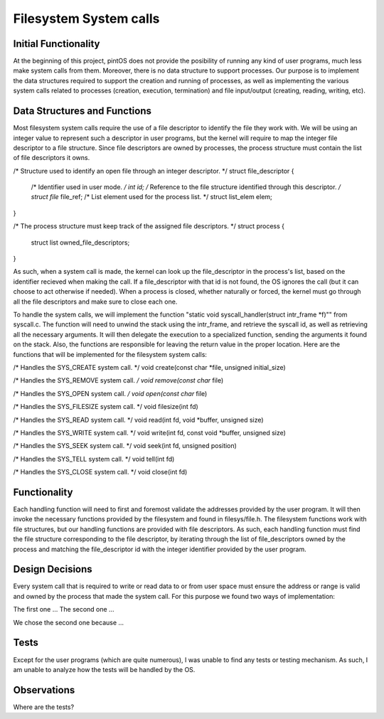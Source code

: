 Filesystem System calls
=======================

Initial Functionality
---------------------
At the beginning of this project, pintOS does not provide the posibility of running any kind of user programs, much less make system calls from them. Moreover, there is no data structure to support processes. Our purpose is to implement the data structures required to support the creation and running of processes, as well as implementing the various system calls related to processes (creation, execution, termination) and file input/output (creating, reading, writing, etc).

Data Structures and Functions
------------------------------
Most filesystem system calls require the use of a file descriptor to identify the file they work with. We will be using an integer value to represent such a descriptor in user programs, but the kernel will require to map the integer file descriptor to a file structure. Since file descriptors are owned by processes, the process structure must contain the list of file descriptors it owns.

/* Structure used to identify an open file through an integer descriptor. */
struct file_descriptor {
	/* Identifier used in user mode. */
	int id;
	/* Reference to the file structure identified through this descriptor. */
	struct file* file_ref;
	/* List element used for the process list. */
	struct list_elem elem;
}

/* The process structure must keep track of the assigned file descriptors. */
struct process {
	struct list owned_file_descriptors;
}

As such, when a system call is made, the kernel can look up the file_descriptor in the process's list, based on the identifier recieved when making the call. If a file_descriptor with that id is not found, the OS ignores the call (but it can choose to act otherwise if needed).
When a process is closed, whether naturally or forced, the kernel must go through all the file descriptors and make sure to close each one.

To handle the system calls, we will implement the function "static void syscall_handler(struct intr_frame *f)"" from syscall.c. The function will need to unwind the stack using the intr_frame, and retrieve the syscall id, as well as retrieving all the necessary arguments. It will then delegate the execution to a specialized function, sending the arguments it found on the stack. Also, the functions are responsible for leaving the return value in the proper location. Here are the functions that will be implemented for the filesystem system calls:

/* Handles the SYS_CREATE system call. */
void create(const char *file, unsigned initial_size)

/* Handles the SYS_REMOVE system call. */
void remove(const char* file)

/* Handles the SYS_OPEN system call. */
void open(const char* file)

/* Handles the SYS_FILESIZE system call. */
void filesize(int fd)

/* Handles the SYS_READ system call. */
void read(int fd, void *buffer, unsigned size)

/* Handles the SYS_WRITE system call. */
void write(int fd, const void *buffer, unsigned size)

/* Handles the SYS_SEEK system call. */
void seek(int fd, unsigned position)

/* Handles the SYS_TELL system call. */
void tell(int fd)

/* Handles the SYS_CLOSE system call. */
void close(int fd)

Functionality
-------------
Each handling function will need to first and foremost validate the addresses provided by the user program. It will then invoke the necessary functions provided by the filesystem and found in filesys/file.h. The filesystem functions work with file structures, but our handling functions are provided with file descriptors. As such, each handling function must find the file structure corresponding to the file descriptor, by iterating through the list of file_descriptors owned by the process and matching the file_descriptor id with the integer identifier provided by the user program.

Design Decisions
----------------
Every system call that is required to write or read data to or from user space must ensure the address or range is valid and owned by the process that made the system call. For this purpose we found two ways of implementation:

The first one ...
The second one ...

We chose the second one because ...

Tests
-----
Except for the user programs (which are quite numerous), I was unable to find any tests or testing mechanism. As such, I am unable to analyze how the tests will be handled by the OS.

Observations
------------
Where are the tests?